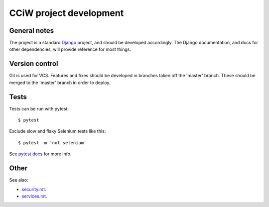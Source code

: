 CCiW project development
========================

General notes
-------------

The project is a standard `Django <https://www.djangoproject.com/>`_ project,
and should be developed accordingly. The Django documentation, and docs for
other dependencies, will provide reference for most things.

Version control
---------------

Git is used for VCS. Features and fixes should be developed in branches taken
off the 'master' branch. These should be merged to the 'master' branch in order
to deploy.

Tests
-----

Tests can be run with pytest::

  $ pytest

Exclude slow and flaky Selenium tests like this::

  $ pytest -m 'not selenium'

See `pytest docs <https://docs.pytest.org/en/latest/>`_ for more info.


Other
-----

See also:

* `<security.rst>`_.
* `<services.rst>`_.
